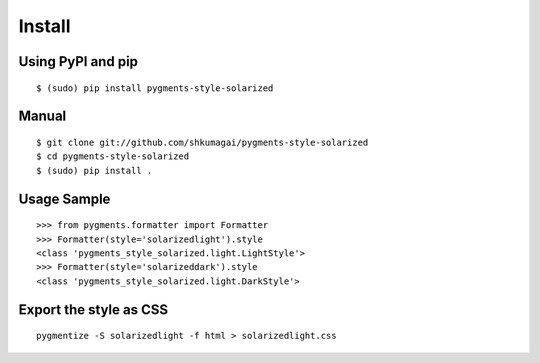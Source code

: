 Install
=======

Using PyPI and pip
------------------
::

   $ (sudo) pip install pygments-style-solarized

Manual
------
::

   $ git clone git://github.com/shkumagai/pygments-style-solarized
   $ cd pygments-style-solarized
   $ (sudo) pip install .

Usage Sample
------------
::

   >>> from pygments.formatter import Formatter
   >>> Formatter(style='solarizedlight').style
   <class 'pygments_style_solarized.light.LightStyle'>
   >>> Formatter(style='solarizeddark').style
   <class 'pygments_style_solarized.light.DarkStyle'>


Export the style as CSS
-----------------------
::

   pygmentize -S solarizedlight -f html > solarizedlight.css

